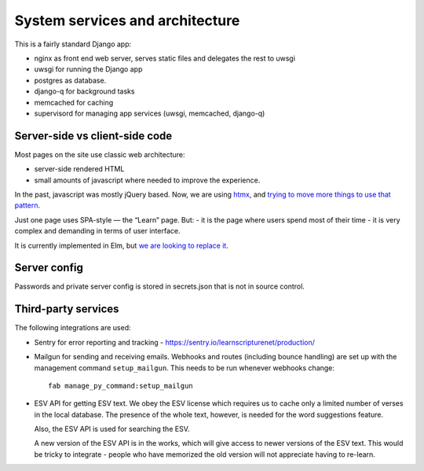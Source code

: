 ==================================
 System services and architecture
==================================

This is a fairly standard Django app:

* nginx as front end web server, serves static files and delegates the rest to uwsgi
* uwsgi for running the Django app
* postgres as database.
* django-q for background tasks
* memcached for caching
* supervisord for managing app services (uwsgi, memcached, django-q)


Server-side vs client-side code
===============================

Most pages on the site use classic web architecture:

* server-side rendered HTML
* small amounts of javascript where needed to improve the experience.

In the past, javascript was mostly jQuery based. Now, we are using `htmx
<htmx.org>`_, and `trying to move more things to use that pattern
<https://gitlab.com/learnscripture/learnscripture.net/-/issues/182>`_.

Just one page uses SPA-style — the “Learn” page. But:
- it is the page where users spend most of their time
- it is very complex and demanding in terms of user interface.

It is currently implemented in Elm, but `we are looking to replace it
<https://gitlab.com/learnscripture/learnscripture.net/-/issues/181>`_.


Server config
=============

Passwords and private server config is stored in secrets.json that is not in
source control.

Third-party services
====================

The following integrations are used:

* Sentry for error reporting and tracking - https://sentry.io/learnscripturenet/production/

* Mailgun for sending and receiving emails. Webhooks and routes (including
  bounce handling) are set up with the management command ``setup_mailgun``.
  This needs to be run whenever webhooks change::

    fab manage_py_command:setup_mailgun

* ESV API for getting ESV text. We obey the ESV license which requires
  us to cache only a limited number of verses in the local database.
  The presence of the whole text, however, is needed for the word
  suggestions feature.

  Also, the ESV API is used for searching the ESV.

  A new version of the ESV API is in the works, which will give access to newer
  versions of the ESV text. This would be tricky to integrate - people who
  have memorized the old version will not appreciate having to re-learn.
